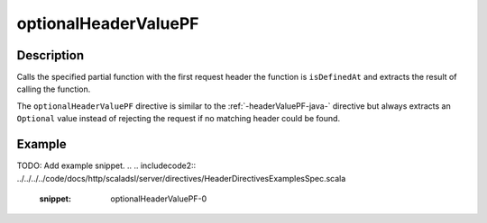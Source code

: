 .. _-optionalHeaderValuePF-java-:

optionalHeaderValuePF
=====================

Description
-----------
Calls the specified partial function with the first request header the function is ``isDefinedAt`` and extracts the
result of calling the function.

The ``optionalHeaderValuePF`` directive is similar to the :ref:`-headerValuePF-java-` directive but always extracts an ``Optional``
value instead of rejecting the request if no matching header could be found.

Example
-------
TODO: Add example snippet.
.. 
.. includecode2:: ../../../../code/docs/http/scaladsl/server/directives/HeaderDirectivesExamplesSpec.scala
   :snippet: optionalHeaderValuePF-0
